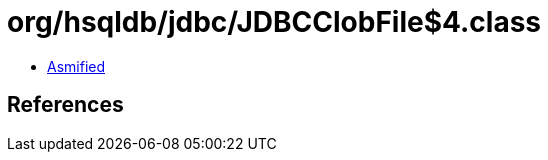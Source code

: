 = org/hsqldb/jdbc/JDBCClobFile$4.class

 - link:JDBCClobFile$4-asmified.java[Asmified]

== References

